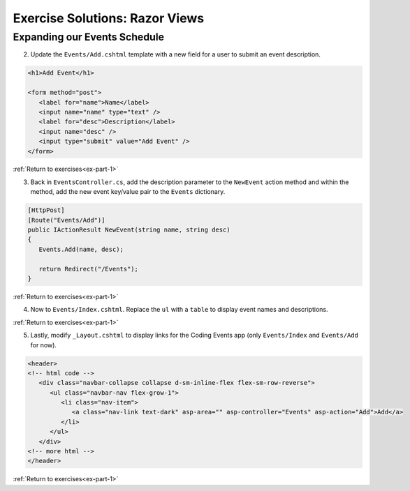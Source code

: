 Exercise Solutions: Razor Views
===============================

Expanding our Events Schedule
-----------------------------

.. _view-dictionary:

2. Update the ``Events/Add.cshtml`` template with a new field for a user to submit an event description.

.. sourcecode:: html

   <h1>Add Event</h1>

   <form method="post">
      <label for="name">Name</label>
      <input name="name" type="text" />
      <label for="desc">Description</label>
      <input name="desc" />
      <input type="submit" value="Add Event" />
   </form>

.. _view-kvp:

:ref:`Return to exercises<ex-part-1>`  

3. Back in ``EventsController.cs``, add the description parameter to the ``NewEvent`` action 
   method and within the method, add the new event key/value pair to the ``Events`` dictionary.

.. sourcecode:: csharp

   [HttpPost]
   [Route("Events/Add")]
   public IActionResult NewEvent(string name, string desc)
   {
      Events.Add(name, desc);

      return Redirect("/Events");
   }

.. _view-table:

:ref:`Return to exercises<ex-part-1>`

4. Now to ``Events/Index.cshtml``. Replace the ``ul`` with a ``table`` to display event names and descriptions.

.. sourcecode:: csharp
   :linenos:

   // inside the "else" block 
   <table>
      <tr>
         <th>
            Name
         </th>
         <th>
            Description
         </th>
      </tr>
      @foreach (KeyValuePair<string, string> evt in ViewBag.events)
      {
         <tr>
            <td>@evt.Key</td>
            <td>@evt.Value</td>
         </tr>
      }
   </table>

.. _view-layout:

:ref:`Return to exercises<ex-part-1>`

5. Lastly, modify ``_Layout.cshtml`` to display links for the Coding Events app (only ``Events/Index`` and ``Events/Add`` for now).


.. sourcecode:: html

   <header>
   <!-- html code -->
      <div class="navbar-collapse collapse d-sm-inline-flex flex-sm-row-reverse">
         <ul class="navbar-nav flex-grow-1">
            <li class="nav-item">
               <a class="nav-link text-dark" asp-area="" asp-controller="Events" asp-action="Add">Add</a>
            </li>
         </ul>
      </div>
   <!-- more html -->
   </header>

:ref:`Return to exercises<ex-part-1>`